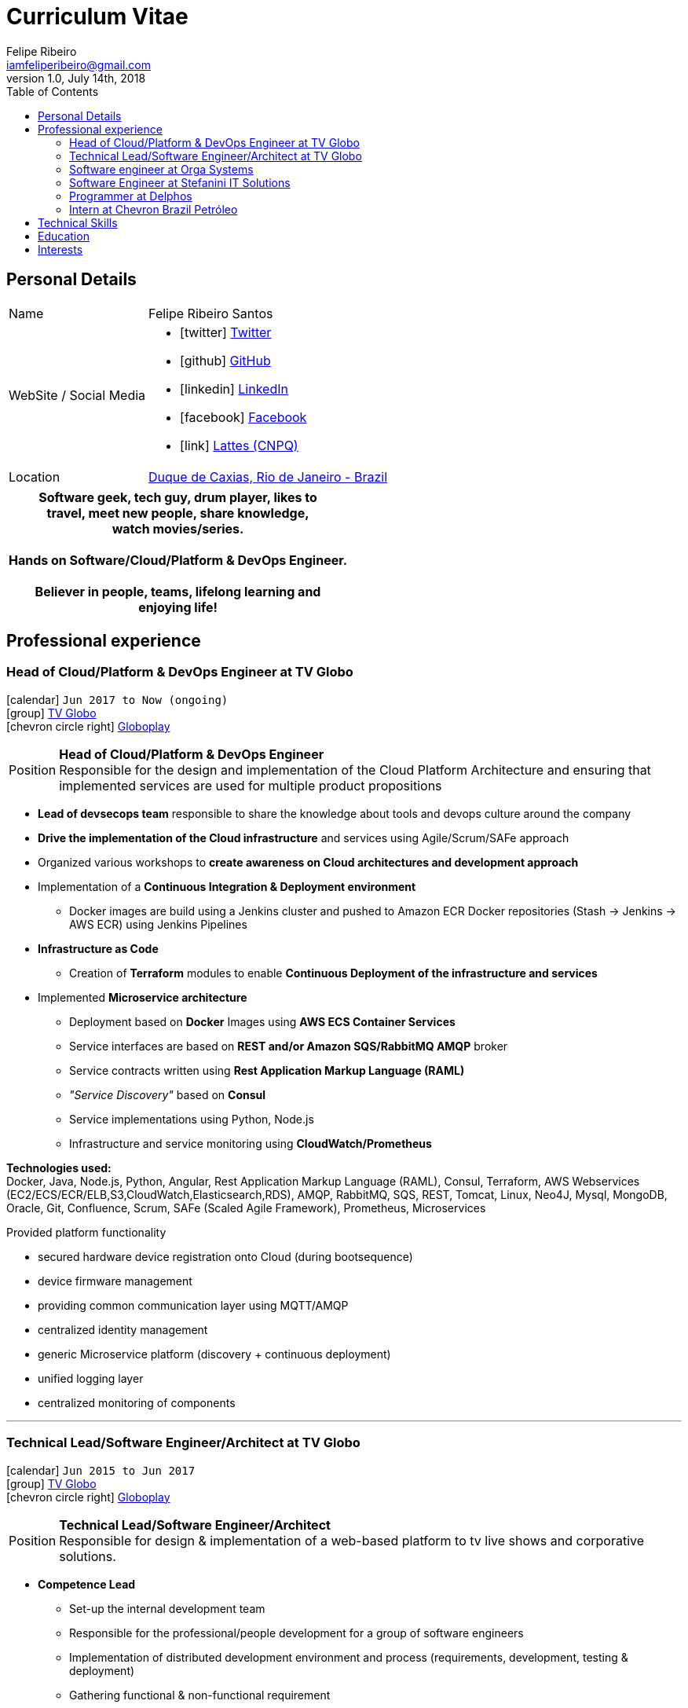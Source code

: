= Curriculum Vitae
Felipe Ribeiro <iamfeliperibeiro@gmail.com>
v1.0, July 14th, 2018
:toc2:
:toclevels: 2
:icons: font
:linkattrs:
:sectlink:
:source-language: asciidoc

// Refs
:link-tvglobo: http://redeglobo.globo.com
:link-globoplay: https://globoplay.globo.com
:link-gmaps: https://goo.gl/maps/gArE2LeZ6xS2
:link-nextbuild: http://www.nextbuild.nl/
:link-philips: http://www.lighting.philips.com/
:link-ihomer: http://www.ihomer.nl/
:link-ocpp: http://www.openchargealliance.org/
:link-janderijk: http://www.janderijk.nl/
:link-beldi: http://www.belde.be/
:link-cgi: http://www.cgi.com/
:link-elaad: http://www.elaad.nl/
:link-alfen: http://www.alfen.nl/


== Personal Details
[horizontal]
Name:: Felipe Ribeiro Santos
WebSite / Social Media::
* icon:twitter[] https://twitter.com/gohackfelipe[Twitter, role="external", window="_blank"] 
* icon:github[] https://github.com/gohackfelipe[GitHub, role="external", window="_blank"]
* icon:linkedin[] https://linkedin.com/in/1feliperibeiro[LinkedIn, role="external", window="_blank"]
* icon:facebook[] https://www.facebook.com/eufeliperibeiro[Facebook, role="external", window="_blank"]
* icon:link[] http://lattes.cnpq.br/2759531476289413[Lattes (CNPQ), role="external", window="_blank"]
Location:: {link-gmaps}[Duque de Caxias, Rio de Janeiro - Brazil]

[cols="^", options="header"]
|===
| Software geek, tech guy, drum player, likes to +
  travel, meet new people, share knowledge, +
  watch movies/series. +
  +
  Hands on Software/Cloud/Platform & DevOps Engineer. +
  +
  Believer in people, teams, lifelong learning and +
  enjoying life!
|===

<<<
== Professional experience

=== Head of Cloud/Platform & DevOps Engineer at TV Globo
icon:calendar[title="Period"] `Jun 2017 to Now (ongoing)` +
icon:group[title="Employer"] {link-tvglobo}[TV Globo, role="external", window="_blank"] +
icon:chevron-circle-right[title="Customer"] {link-globoplay}[Globoplay, role="external", window="_blank"]

--
[horizontal]
Position:: *Head of Cloud/Platform & DevOps Engineer* +
Responsible for the design and implementation of the Cloud Platform Architecture and ensuring that implemented 
services are used for multiple product propositions
--
* *Lead of devsecops team* responsible to share the knowledge about tools and devops culture around the company
* *Drive the implementation of the Cloud infrastructure* and services using Agile/Scrum/SAFe approach
* Organized various workshops to *create awareness on Cloud architectures and development approach*
* Implementation of a *Continuous Integration & Deployment environment*
    ** Docker images are build using a Jenkins cluster and pushed to Amazon ECR Docker repositories (Stash -> Jenkins -> AWS ECR) using Jenkins Pipelines
* *Infrastructure as Code*
    ** Creation of *Terraform* modules to enable *Continuous Deployment of the infrastructure and services*
* Implemented *Microservice architecture*
    ** Deployment based on *Docker* Images using *AWS ECS Container Services*
    ** Service interfaces are based on *REST and/or Amazon SQS/RabbitMQ AMQP* broker
    ** Service contracts written using *Rest Application Markup Language (RAML)*
    ** __"Service Discovery"__ based on *Consul*
    ** Service implementations using Python, Node.js
    ** Infrastructure and service monitoring using *CloudWatch/Prometheus*


*Technologies used:* +
Docker, Java, Node.js, Python, Angular, Rest Application Markup Language (RAML), Consul,
Terraform, AWS Webservices (EC2/ECS/ECR/ELB,S3,CloudWatch,Elasticsearch,RDS), AMQP, RabbitMQ, SQS,
REST, Tomcat, Linux, Neo4J, Mysql, MongoDB, Oracle, Git, Confluence, 
Scrum, SAFe (Scaled Agile Framework), Prometheus, Microservices

****
.Provided platform functionality
* secured hardware device registration onto Cloud (during bootsequence)
* device firmware management
* providing common communication layer using MQTT/AMQP
* centralized identity management
* generic Microservice platform (discovery + continuous deployment)
* unified logging layer
* centralized monitoring of components
****

'''

=== Technical Lead/Software Engineer/Architect at TV Globo
icon:calendar[title="Period"] `Jun 2015 to Jun 2017` +
icon:group[title="Employer"] {link-tvglobo}[TV Globo, role="external", window="_blank"] +
icon:chevron-circle-right[title="Customer"] {link-globoplay}[Globoplay, role="external", window="_blank"]

--
[horizontal]
Position:: *Technical Lead/Software Engineer/Architect* +
Responsible for design & implementation of a web-based platform to tv live shows and corporative solutions. 
--

* *Competence Lead*
    ** Set-up the internal development team
    ** Responsible for the professional/people development for a group of software engineers
    ** Implementation of distributed development environment and process (requirements, development, testing & deployment)
    ** Gathering functional & non-functional requirement
    ** Create agile awareness and implement SCRUM development methodology
* *Innovation Architect*
    ** Being part of the "Agile Development team" creating innovative concepts, technologies & methodologies. Responsible for the architecture, selection, progress and staffing
* *Software Engineer*
    ** Collaborated with various *stakeholders, clients and internal areas* to develop solutions to aim our telespector
    ** Implementation of different mobile applications, infrastructures and technologies
    ** To build web architectures solutions able to organic capacity expecting 1 million of requests / hour.
    ** Responsible for the design, development and the implementation of a number of applications for an intranet. Applications have been developed using Node.js
    ** Trainer for Cloud and Devops course at TV Globo Tech Academy. Introducing concepts such as devops culture, new approachs,tools and design directives
    ** *Implementing* the design together with a team

*Methodologies & Technologies used:* +
Java, REST, JMeter, SoapUI, XML, SOAP, JSON, RabbitMQ, Linux, MySQL, Agile

****
.Provided platform functionality
* hardware status monitoring
* self service capabilities for charging unit owners
* executing firmware updates
* registration of charging sessions
* 3rd party data integration
* event push notifications
* a RESTful API to allow external system integration
* protocol implementations for connecting charging units (OCPP)
* web service connections to external service providers
****

'''

=== Software engineer at Orga Systems
icon:calendar[title="Period"] `Jul 2014 to Set 2015` +
icon:group[title="Employer"] {link-ihomer}[IHomer, role="external", window="_blank"] +
icon:chevron-circle-right[title="Customer"] {link-beldi}[Belgian Distribution Service, role="external", window="_blank"]

--
[horizontal]
Position:: *Software engineer at Orga Systems* +
Restructure a Java/Web based ERP system and build the internal development organization
--

* Set-up the internal development team
* Implementation of distributed development environment and process (requirements, development, testing & deployment)
* Gathering functional & non-functional requirement
* Create agile awareness and implement SCRUM development methodology

*Methodologies & Technologies used:* +
Java, JEE, Spring, Hibernate, Javascript, YUI, JBoss, JUnit, JMeter, UML, Jenkins

'''

=== Software Engineer at Stefanini IT Solutions
icon:calendar[title="Period"] `Jul 2010 to Jul 2014` +
icon:group[title="Employer"] {link-cgi}[CMG/LogicaCMG/Logica, role="external", window="_blank"] +
icon:chevron-circle-right[title="Customer"] Shell, Unilever, GE, Kennisnet, KLM, NS, Aegon, PTT Post, Lyondell

--
[horizontal]
Position:: *Software Engineer/Competence Lead/Innovation Architect*
--

* *Competence Lead*
    ** Responsible for the professional/people development for a group of +/- 200 software engineers
* *Innovation Architect*
    ** Being part of the "Working Tomorrow" innovation incubator creating innovative concepts, technologies & methodologies. Responsible for the architecture, selection, progress and staffing
* *Software Engineer*
    ** Implementation of different mobile applications, infrastructures and technologies
    ** Mobile hardware selection for http://www.klm.nl[KLM] for use in-flight
    ** Responsible for the design, development and the implementation of a number of applications for an intranet. Applications have been developed using Java on the NetDynamics application server
    ** Development of high traffic based website for http://www.ns.nl[Dutch Railways]
    ** Trainer for IBM WebSphere J2EE platform. Introducing concepts such as object orientation, technical directives and design directives
    ** Implementation of a e-learning platform for http://www.kennisnet.nl[Kennisnet] using Open Source technologies
    ** First of a kind development of a mobile ticketing platform used by customers like Efteling, Madam Tussaud and Living Tomorrow. Winning the Dutch national ICT Award 2004.

*Methodologies & Technologies used:* +
.Net Compact Framework, OpenNetCF, Java, iAnywhere SQL studio, IBM WebSphere Connection Manager (WECM),
Eclipse, NetBeans, Java J2SE, Oracle, Web Services, UML, RUP, JUnit, Tomcat, J2EE, PostgreSQL, MMBase,
Microsoft Pocket Pc, Windows Mobile, Appforge, J2ME, Java MIDP, BEA WebLogic, NetDynamics

'''

=== Programmer at Delphos
icon:calendar[title="Period"] `Jan 2009 to Jun 2010` +
icon:group[title="Employer"] {link-janderijk}[Jan de Rijk Logistics, role="external", window="_blank"] +

--
[horizontal]
Position:: *IT Support* +
Internal IT support Employee responsible for internal projects
--

* Selection and Implementation of company wide European network. (Wide Area Network)
* Implementation of a satellite Tracking & Tracing solution for vehicles
* Optimization of transportation and people planning
* Implementation of vehicle bound hour registration

'''

=== Intern at Chevron Brazil Petróleo
icon:calendar[title="Period"] `Mar 2008 to Mar 2009` +
icon:group[title="Employer"] {link-janderijk}[Jan de Rijk Logistics, role="external", window="_blank"] +

--
[horizontal]
Position:: *IT Support* +
Internal IT support Employee responsible for internal projects
--

* Selection and Implementation of company wide European network. (Wide Area Network)
* Implementation of a satellite Tracking & Tracing solution for vehicles
* Optimization of transportation and people planning
* Implementation of vehicle bound hour registration

<<<
== Technical Skills

Containers:: Docker, Docker Compose, Docker Machine, Docker Swarm, AWS ECS

Webservices:: SOAP, REST, Rest Application Markup Language(RAML), JSON, SoapUI, Postman, Microservices

Cloud:: AWS, AWS EC2, AWS ECS, AWS ELB/ALB, AWS ElasticSearch, AWS Lambda, AWS Kibana, AWS SQS, AWS Cognito, Terraform, CloudFormation, Prometheus, Consul

Languages and Specifications:: Java, Node.js, Python, Go, Elixir, JavaScript, AsciiDoc, HTML5, Markdown, Shell scripting, XML, CSS

Software Engineering:: DevOps, ChatOps, Continuous Integration, Continuous Delivery, Unit Testing, Integration Testing

Frameworks and Libraries:: Express.js, Flask, Django, Passport, Lodash, Yarn

Databases:: MySQL, Oracle, AWS DynamoDB, MongoDB, PostgreSQL

OS:: Linux, Mac OSX, Windows

Protocols:: HTTP, WebSockets, REST, OCPP, AMQP, JMS, MQTT

Tools:: IntelliJ, Eclipse, JIRA, Git, Jenkins, Sonar, Nexus, JMeter

Methodologies:: TDD, Agile/Scrum, SAFe (Scaled Agile Framework)


<<<
== Education

*Graduate* - Rio de Janeiro State University, Computer Science

*Master* - Rio de Janeiro Federal University, *Research*: Agile Development in SOA/Microservices Architecture

[cols="90%,>10%", options="header"]
|===
| Name                                                  | Year
| AWS Certified Developer - Associate 2018              | ongoing
| AWS Certified SysOps Administrator - Associate 2018   | ongoing
| AWS Certified Solutions Architect                     | ongoing
| AWS Certified DevOps Engineer - Professional          | ongoing
|===

== Interests

* *Learning:* Always interested in learning new technologies & methodologies, currently looking at: Serverless Computing, Google Cloud/Kubernetes, Elixir, Golang and ChatOps
* *Travelling:* Like to experience new cultures, environments and meeting new people
* *Playing*: Drums.. Jazz, Bossa Nova and Samba.